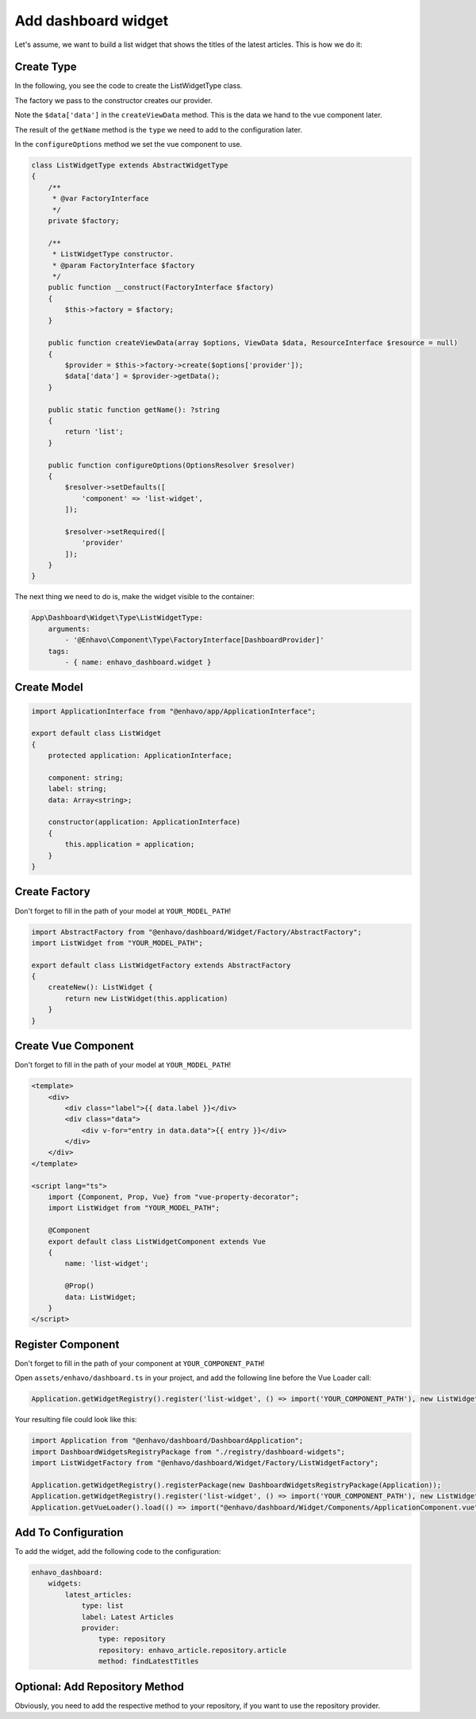 Add dashboard widget
==================

Let's assume, we want to build a list widget that shows the titles of the latest articles. This is how we do it:

Create Type
--------------

In the following, you see the code to create the ListWidgetType class.

The factory we pass to the constructor creates our provider.

Note the ``$data['data']`` in the ``createViewData`` method. This is the data we hand to the vue component later.

The result of the ``getName`` method is the ``type`` we need to add to the configuration later.

In the ``configureOptions`` method we set the vue component to use.

.. code-block:: php

    class ListWidgetType extends AbstractWidgetType
    {
        /**
         * @var FactoryInterface
         */
        private $factory;

        /**
         * ListWidgetType constructor.
         * @param FactoryInterface $factory
         */
        public function __construct(FactoryInterface $factory)
        {
            $this->factory = $factory;
        }

        public function createViewData(array $options, ViewData $data, ResourceInterface $resource = null)
        {
            $provider = $this->factory->create($options['provider']);
            $data['data'] = $provider->getData();
        }

        public static function getName(): ?string
        {
            return 'list';
        }

        public function configureOptions(OptionsResolver $resolver)
        {
            $resolver->setDefaults([
                'component' => 'list-widget',
            ]);

            $resolver->setRequired([
                'provider'
            ]);
        }
    }

The next thing we need to do is, make the widget visible to the container:

.. code-block:: yaml

    App\Dashboard\Widget\Type\ListWidgetType:
        arguments:
            - '@Enhavo\Component\Type\FactoryInterface[DashboardProvider]'
        tags:
            - { name: enhavo_dashboard.widget }

Create Model
--------------

.. code-block:: ts

    import ApplicationInterface from "@enhavo/app/ApplicationInterface";

    export default class ListWidget
    {
        protected application: ApplicationInterface;

        component: string;
        label: string;
        data: Array<string>;

        constructor(application: ApplicationInterface)
        {
            this.application = application;
        }
    }


Create Factory
--------------

Don't forget to fill in the path of your model at ``YOUR_MODEL_PATH``!

.. code-block:: ts

    import AbstractFactory from "@enhavo/dashboard/Widget/Factory/AbstractFactory";
    import ListWidget from "YOUR_MODEL_PATH";

    export default class ListWidgetFactory extends AbstractFactory
    {
        createNew(): ListWidget {
            return new ListWidget(this.application)
        }
    }

Create Vue Component
--------------

Don't forget to fill in the path of your model at ``YOUR_MODEL_PATH``!

.. code-block:: html

    <template>
        <div>
            <div class="label">{{ data.label }}</div>
            <div class="data">
                <div v-for="entry in data.data">{{ entry }}</div>
            </div>
        </div>
    </template>

    <script lang="ts">
        import {Component, Prop, Vue} from "vue-property-decorator";
        import ListWidget from "YOUR_MODEL_PATH";

        @Component
        export default class ListWidgetComponent extends Vue
        {
            name: 'list-widget';

            @Prop()
            data: ListWidget;
        }
    </script>

Register Component
--------------

Don't forget to fill in the path of your component at ``YOUR_COMPONENT_PATH``!

Open ``assets/enhavo/dashboard.ts`` in your project, and add the following line before the Vue Loader call:

.. code-block:: ts

    Application.getWidgetRegistry().register('list-widget', () => import('YOUR_COMPONENT_PATH'), new ListWidgetFactory(Application));

Your resulting file could look like this:

.. code-block:: ts

    import Application from "@enhavo/dashboard/DashboardApplication";
    import DashboardWidgetsRegistryPackage from "./registry/dashboard-widgets";
    import ListWidgetFactory from "@enhavo/dashboard/Widget/Factory/ListWidgetFactory";

    Application.getWidgetRegistry().registerPackage(new DashboardWidgetsRegistryPackage(Application));
    Application.getWidgetRegistry().register('list-widget', () => import('YOUR_COMPONENT_PATH'), new ListWidgetFactory(Application));
    Application.getVueLoader().load(() => import("@enhavo/dashboard/Widget/Components/ApplicationComponent.vue"));


Add To Configuration
--------------

To add the widget, add the following code to the configuration:

.. code-block:: yaml

    enhavo_dashboard:
        widgets:
            latest_articles:
                type: list
                label: Latest Articles
                provider:
                    type: repository
                    repository: enhavo_article.repository.article
                    method: findLatestTitles

Optional: Add Repository Method
--------------

Obviously, you need to add the respective method to your repository, if you want to use the repository provider.
